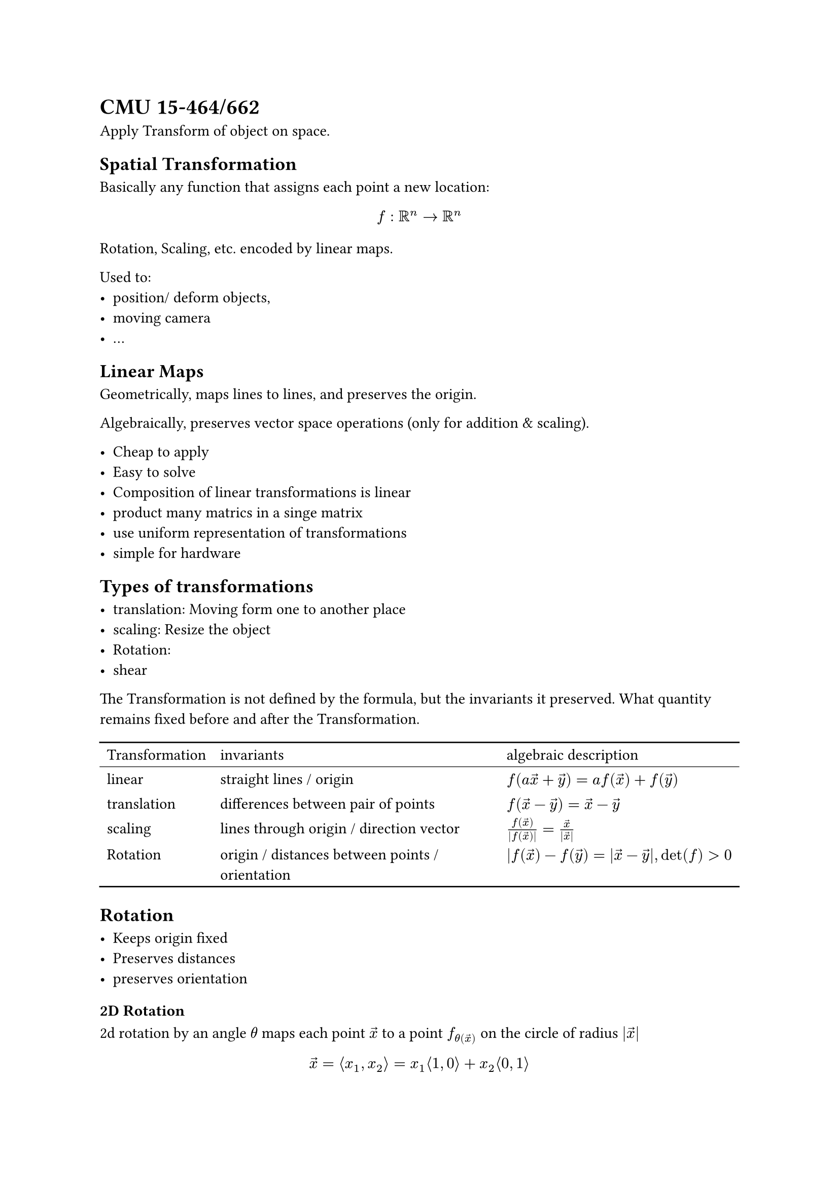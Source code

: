= CMU 15-464/662

#set math.mat(delim: "[")
#set math.vec(delim: "[")

Apply Transform of object on space.

== Spatial Transformation

Basically any function that assigns each point a new location:
$ f: RR^n -> RR^n $

Rotation, Scaling, etc. encoded by linear maps.

Used to:
- position/ deform objects,
- moving camera
- ...

== Linear Maps

Geometrically, maps lines to lines, and preserves the origin.

Algebraically, preserves vector space operations (only for addition & scaling).

- Cheap to apply
- Easy to solve
- Composition of linear transformations is linear
- product many matrics in a singe matrix
- use uniform representation of transformations
- simple for hardware

== Types of transformations

- translation: Moving form one to another place
- scaling: Resize the object
- Rotation: 
- shear

The Transformation is not defined by the formula, but the invariants it preserved.
What quantity remains fixed before and after the Transformation.

#table(
  columns: 3,
  stroke: none,
  table.hline(),
  table.header([Transformation], [invariants],[algebraic description]),
  table.hline(stroke: 0.5pt),
  [linear], [straight lines / origin], $f(a arrow(x) + arrow(y)) = a f (arrow(x)) + f(arrow(y))$,
  [translation], [differences between pair of points], $f(arrow(x)-arrow(y)) = arrow(x) - arrow(y)$,
  [scaling], [lines through origin / direction vector], $f(arrow(x)) / (|f(arrow(x))|) = arrow(x) / (|arrow(x)|)$,
  [Rotation], [origin / distances between points / orientation], $|f(arrow(x)) - f(arrow(y)) = |arrow(x) - arrow(y)|, det(f) > 0$,
  table.hline()
)

== Rotation

- Keeps origin fixed
- Preserves distances
- preserves orientation

=== 2D Rotation

2d rotation by an angle $theta$ maps each point $arrow(x)$ to a point
$f_theta(arrow(x))$ on the circle of radius $|arrow(x)|$

$ arrow(x) = angle.l x_1, x_2 angle.r = x_1 angle.l 1, 0 angle.r + x_2 angle.l 0, 1 angle.r $
So, as rotation on basic vectors are linear,
$ f(arrow(x)) = x_1 angle.l cos(theta), sin(theta) angle.r + x_2 angle.l -sin(theta), cos(theta) angle.r $

=== 3D Rotation

Concerning rotate only around one axis.
Just apply the same transformation of $x_1$, $x_2$, and keep $x_3$ fixed.

=== Transpose as Inverse

Original matrix represents a object in 3d:
$
R = mat(|,|,|;e_1,e_2,e_3;|,|,|) = mat(1,0,0;0,1,0;0,0,1)
$
Thus,
$
R_T = mat(-,e_1^T,-;-,e_2^T,-;-,e_3^T,-;) = mat(1,0,0;0,1,0;0,0,1)\
R^T R = mat(1,0,0;0,1,0;0,0,1) = I
$

=== Orthogonal Transformation

Transformation that preserves distances and the origin

Represented by matrix, $Q^T Q = I$
- Rotations additionally preserve orientation: $det(q) > 0$
- Reflection reverse orientation: $det(q) < 0$

=== Scaling

Each vector $arrow(u)$ gets mapped to a scalar multiple.

Preserves the direction of all vectors

Build a diagonal matrix D, with a along the diagonal:
$
mat(a,0,0;0,a,0;0,0,a) vec(u_1,u_2,u_3) = vec(a u_1, a u_2, a u_3)
$

It is also possible to own a none-uniformed scaling.

To scratch a object, transpose it into $R$,
and do scaling,
finally multiple $R&T$ to get back into original axis:
$f(x,y,z) = R^T D R arrow(x)$

$
A:= R^T D R
$

=== Spectral Theorem

Symmetric matrix $A = A^T$ has:
- orthonormal eigenvectors $e_1, ..., e_n in RR^n$,
- Real eigenvalues $lambda_1, ... lambda_n in RR$.

Then,
$A e_i = lambda_i e_i$
for A is Symmetric and diagonal matrix.

Also, $A R = R D$, when
$ R = [e_1 ... e_n] , D = mat(lambda_1,,;,dots.down,;,,lambda_n) $

Every symmetric matrix performs a non-uniform scaling along some set of orthogonal axes.

== Shear

Displaces each point x in a direction $arrow(u)$ according to its distance
(which is $arrow(x)$) along a fixed vector $arrow(v)$:
$ f_(arrow(u), arrow(v)) = arrow(x) + angle.l arrow(v), arrow(x) angle.r arrow(u) $

The more x align with v, the more it moves.
$
f_(arrow(u), arrow(v)) =
arrow(x) + angle.l arrow(v), arrow(x) angle.r arrow(u) =
I arrow(x) + 
A_(arrow(u), arrow(v)) 
$


